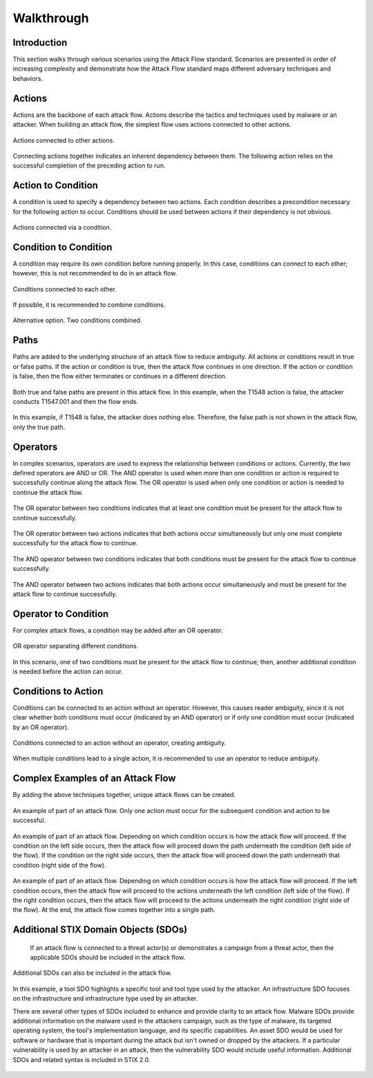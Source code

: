 Walkthrough
========

..
  Whenever you update walkthrough.rst, also look at README.md and consider whether
  you should make a corresponding update there.

Introduction
------------

This section walks through various scenarios using the Attack Flow standard. Scenarios are presented in order of increasing complexity and demonstrate how the Attack Flow standard maps different adversary techniques and behaviors.

Actions
-------

Actions are the backbone of each attack flow. Actions describe the tactics and techniques used by malware or an attacker. When building an attack flow, the simplest flow uses actions connected to other actions. 

.. figure:: _static/action_to_action.png
   :alt: Screenshot of an action connected to another action in the Attack Flow Builder.
   :align: center

   Actions connected to other actions. 

Connecting actions together indicates an inherent dependency between them. The following action relies on the successful completion of the preceding action to run. 

Action to Condition
-------------------

A condition is used to specify a dependency between two actions. Each condition describes a precondition necessary for the following action to occur. Conditions should be used between actions if their dependency is not obvious.  

.. figure:: _static/action_to_condition.png
   :alt: Screenshot of actions connected with a condition in the Attack Flow Builder.
   :align: center

   Actions connected via a condition. 

Condition to Condition
----------------------

A condition may require its own condition before running properly. In this case, conditions can connect to each other; however, this is not recommended to do in an attack flow. 

.. figure:: _static/condition_to_condition.png
   :alt: Screenshot of conditions connected to each other.
   :align: center

   Conditions connected to each other.

If possible, it is recommended to combine conditions. 

.. figure:: _static/condition_alternative.png
   :alt: Screenshot of an alternative option combining conditions together.
   :align: center

   Alternative option. Two conditions combined. 

Paths
-----

Paths are added to the underlying structure of an attack flow to reduce ambiguity. All actions or conditions result in true or false paths. If the action or condition is true, then the attack flow continues in one direction. If the action or condition is false, then the flow either terminates or continues in a different direction. 

.. figure:: _static/2paths.png
   :alt: Screenshot of true and false paths stemming from actions.
   :align: center

   Both true and false paths are present in this attack flow. In this example, when the T1548 action is false, the attacker conducts T1547.001 and then the flow ends.

.. figure:: _static/1paths.png
   :alt: Screenshot of true path.
   :align: center

   In this example, if T1548 is false, the attacker does nothing else. Therefore, the false path is not shown in the attack flow, only the true path.   

Operators
---------

In complex scenarios, operators are used to express the relationship between conditions or actions. Currently, the two defined operators are AND or OR. The AND operator is used when more than one condition or action is required to successfully continue along the attack flow. The OR operator is used when only one condition or action is needed to continue the attack flow. 

.. figure:: _static/OR_operator.png
   :alt: Screenshot of an OR operator between two conditions.
   :align: center

   The OR operator between two conditions indicates that at least one condition must be present for the attack flow to continue successfully.

.. figure:: _static/action_OR_operator.png
   :alt: Screenshot of an OR operator between two actions. 
   :align: center

   The OR operator between two actions indicates that both actions occur simultaneously but only one must complete successfully for the attack flow to continue. 

.. figure:: _static/AND_operator.png
   :alt: Screenshot of an AND operator between two conditions. 
   :align: center

   The AND operator between two conditions indicates that both conditions must be present for the attack flow to continue successfully.  

.. figure:: _static/action_AND_operator.png
   :alt: Screenshot of an AND operator between two actions. 
   :align: center

   The AND operator between two actions indicates that both actions occur simultaneously and must be present for the attack flow to continue successfully. 

Operator to Condition
---------------------

For complex attack flows, a condition may be added after an OR operator. 

.. figure:: _static/operator_to_state.png
   :alt: Screenshot of an OR operator connected to a condition.  
   :align: center

   OR operator separating different conditions.

In this scenario, one of two conditions must be present for the attack flow to continue; then, another additional condition is needed before the action can occur.

Conditions to Action
--------------------
Conditions can be connected to an action without an operator. However, this causes reader ambiguity, since it is not clear whether both conditions must occur (indicated by an AND operator) or if only one condition must occur (indicated by an OR operator).

.. figure:: _static/states_to_action.png
   :alt: Screenshot of two conditions connecting to an action.  
   :align: center

   Conditions connected to an action without an operator, creating ambiguity. 

When multiple conditions lead to a single action, it is recommended to use an operator to reduce ambiguity. 

Complex Examples of an Attack Flow 
----------------------------------

By adding the above techniques together, unique attack flows can be created. 

.. figure:: _static/example1.png
   :alt: Screenshot of a complex part of an attack flow using an operator.  
   :align: center

   An example of part of an attack flow. Only one action must occur for the subsequent condition and action to be successful.

.. figure:: _static/example2.png
   :alt: Screenshot of a complex part of an attack flow using an operator leading to different parts of the flow.  
   :align: center

   An example of part of an attack flow. Depending on which condition occurs is how the attack flow will proceed. If the  condition on the left side occurs, then the attack flow will proceed down the path underneath the condition (left side of the flow). If the condition on the right side occurs, then the attack flow will proceed down the path underneath that condition (right side of the flow).

.. figure:: _static/example3.png
   :alt: Screenshot of a complex part of an attack flow using an operator leading to different parts of the flow, which rejoins into a single path.  
   :align: center

   An example of part of an attack flow. Depending on which condition occurs is how the attack flow will proceed. If the left condition occurs, then the attack flow will proceed to the actions underneath the left condition (left side of the flow). If the right condition occurs, then the attack flow will proceed to the actions underneath the right condition (right side of the flow). At the end, the attack flow comes together into a single path.

Additional STIX Domain Objects (SDOs)
------------------------------

   If an attack flow is connected to a threat actor(s) or demonstrates a campaign from a threat actor, then the applicable SDOs should be included in the attack flow. 

.. figure:: _static/TA_and_campaigns.png
   :alt: Screenshot showing a threat actor and campaign.  
   :align: center

   Additional SDOs can also be included in the attack flow.

.. figure:: _static/SDO1s.png
   :alt: Screenshot of multiple SDOs used in an attack flow.
   :align: center

   In this example, a tool SDO highlights a specific tool and tool type used by the attacker. An infrastructure SDO focuses on the infrastructure and infrastructure type used by an attacker. 

   There are several other types of SDOs included to enhance and provide clarity to an attack flow. Malware SDOs provide additional information on the malware used in the attackers campaign, such as the type of malware, its targeted operating system, the tool's implementation language, and its specific capabilities. An asset SDO would be used for software or hardware that is important during the attack but isn't owned or dropped by the attackers. If a particular vulnerability is used by an attacker in an attack, then the vulnerability SDO would include useful information. Additional SDOs and related syntax is included in STIX 2.0.